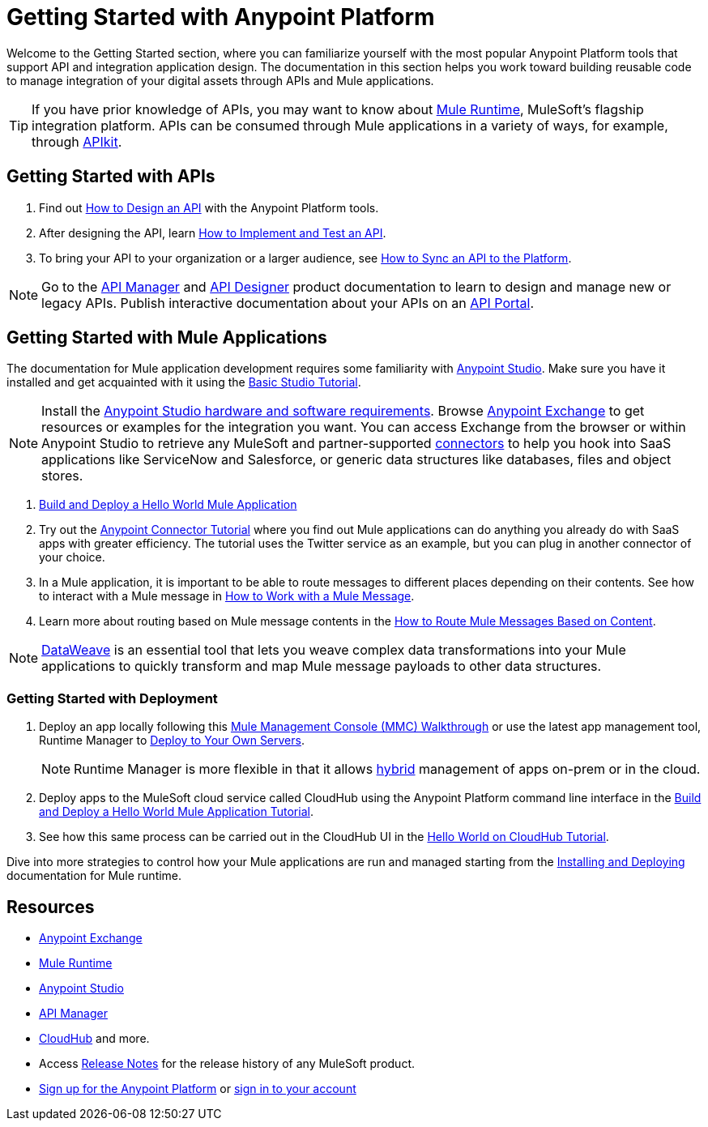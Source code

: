 = Getting Started with Anypoint Platform
:keywords: getting started, how to, platform, mule, api

Welcome to the Getting Started section, where you can familiarize yourself with the most popular Anypoint Platform tools that support API and integration application design. The documentation in this section helps you work toward building reusable code to manage integration of your digital assets through APIs and Mule applications. 

[TIP]
If you have prior knowledge of APIs, you may want to know about link:/mule-user-guide/v/3.8/key-concepts[Mule Runtime], MuleSoft's flagship integration platform. APIs can be consumed through Mule applications in a variety of ways, for example, through link:/apikit/[APIkit].

== Getting Started with APIs

. Find out link:/getting-started/design-an-api[How to Design an API] with the Anypoint Platform tools.
. After designing the API, learn link:/getting-started/implement-and-test[How to Implement and Test an API].
. To bring your API to your organization or a larger audience, see link:/getting-started/sync-api-apisync[How to Sync an API to the Platform].

[NOTE]
Go to the link:/api-manager/[API Manager] and link:api-manager/designing-your-api[API Designer] product documentation to learn to design and manage new or legacy APIs. Publish interactive documentation about your APIs on an link:/api-manager/tutorial-create-an-api-portal[API Portal].

== Getting Started with Mule Applications

The documentation for Mule application development requires some familiarity with link:/anypoint-studio/v/6/index[Anypoint Studio]. Make sure you have it installed and get acquainted with it using the link:/anypoint-studio/v/6/basic-studio-tutorial[Basic Studio Tutorial].

[NOTE]
Install the link:/anypoint-studio/v/6/setting-up-your-development-environment[Anypoint Studio hardware and software requirements]. Browse link:/getting-started/anypoint-exchange[Anypoint Exchange] to get resources or examples for the integration you want. You can access Exchange from the browser or within Anypoint Studio to retrieve any MuleSoft and partner-supported link:/mule-user-guide/v/3.8/anypoint-connectors[connectors] to help you hook into SaaS applications like ServiceNow and Salesforce, or generic data structures like databases, files and object stores.

. link:/getting-started/build-a-hello-world-application[Build and Deploy a Hello World Mule Application] 
. Try out the link:/getting-started/anypoint-connector[Anypoint Connector Tutorial] where you find out Mule applications can do anything you already do with SaaS apps with greater efficiency. The tutorial uses the Twitter service as an example, but you can plug in another connector of your choice.
. In a Mule application, it is important to be able to route messages to different places depending on their contents. See how to interact with a Mule message in link:/getting-started/mule-message[How to Work with a Mule Message].
. Learn more about routing based on Mule message contents in the link:/getting-started/content-based-routing-tutorial[How to Route Mule Messages Based on Content].

[NOTE]
link:/mule-user-guide/v/3.8/dataweave[DataWeave] is an essential tool that lets you weave complex data transformations into your Mule applications to quickly transform and map Mule message payloads to other data structures.

=== Getting Started with Deployment

. Deploy an app locally following this link:/mule-management-console/v/3.8/mmc-walkthrough[Mule Management Console (MMC) Walkthrough] or use the latest app management tool, Runtime Manager to link:/runtime-manager/deploying-to-your-own-servers[Deploy to Your Own Servers].
+
[NOTE]
Runtime Manager is more flexible in that it allows link:/runtime-manager/managing-servers[hybrid] management of apps on-prem or in the cloud.
+
. Deploy apps to the MuleSoft cloud service called CloudHub using the Anypoint Platform command line interface in the link:/getting-started/build-a-hello-world-application[Build and Deploy a Hello World Mule Application Tutorial].
. See how this same process can be carried out in the CloudHub UI in the link:/runtime-manager/hello-world-on-cloudhub[Hello World on CloudHub Tutorial].

Dive into more strategies to control how your Mule applications are run and managed starting from the link:/mule-user-guide/v/3.8/installing[Installing and Deploying] documentation for Mule runtime.

== Resources

* link:/getting-started/anypoint-exchange[Anypoint Exchange]
* link:/mule-user-guide/v/3.8/[Mule Runtime]
* link:/anypoint-studio/v/6/index[Anypoint Studio]
* link:/api-manager/[API Manager]
* link:/runtime-manager/cloudhub[CloudHub] and more.
* Access link:/release-notes/[Release Notes] for the release history of any MuleSoft product.
* link:https://anypoint.mulesoft.com/login/#/signup[Sign up for the Anypoint Platform] or link:https://anypoint.mulesoft.com/login/#/signin[sign in to your account]
